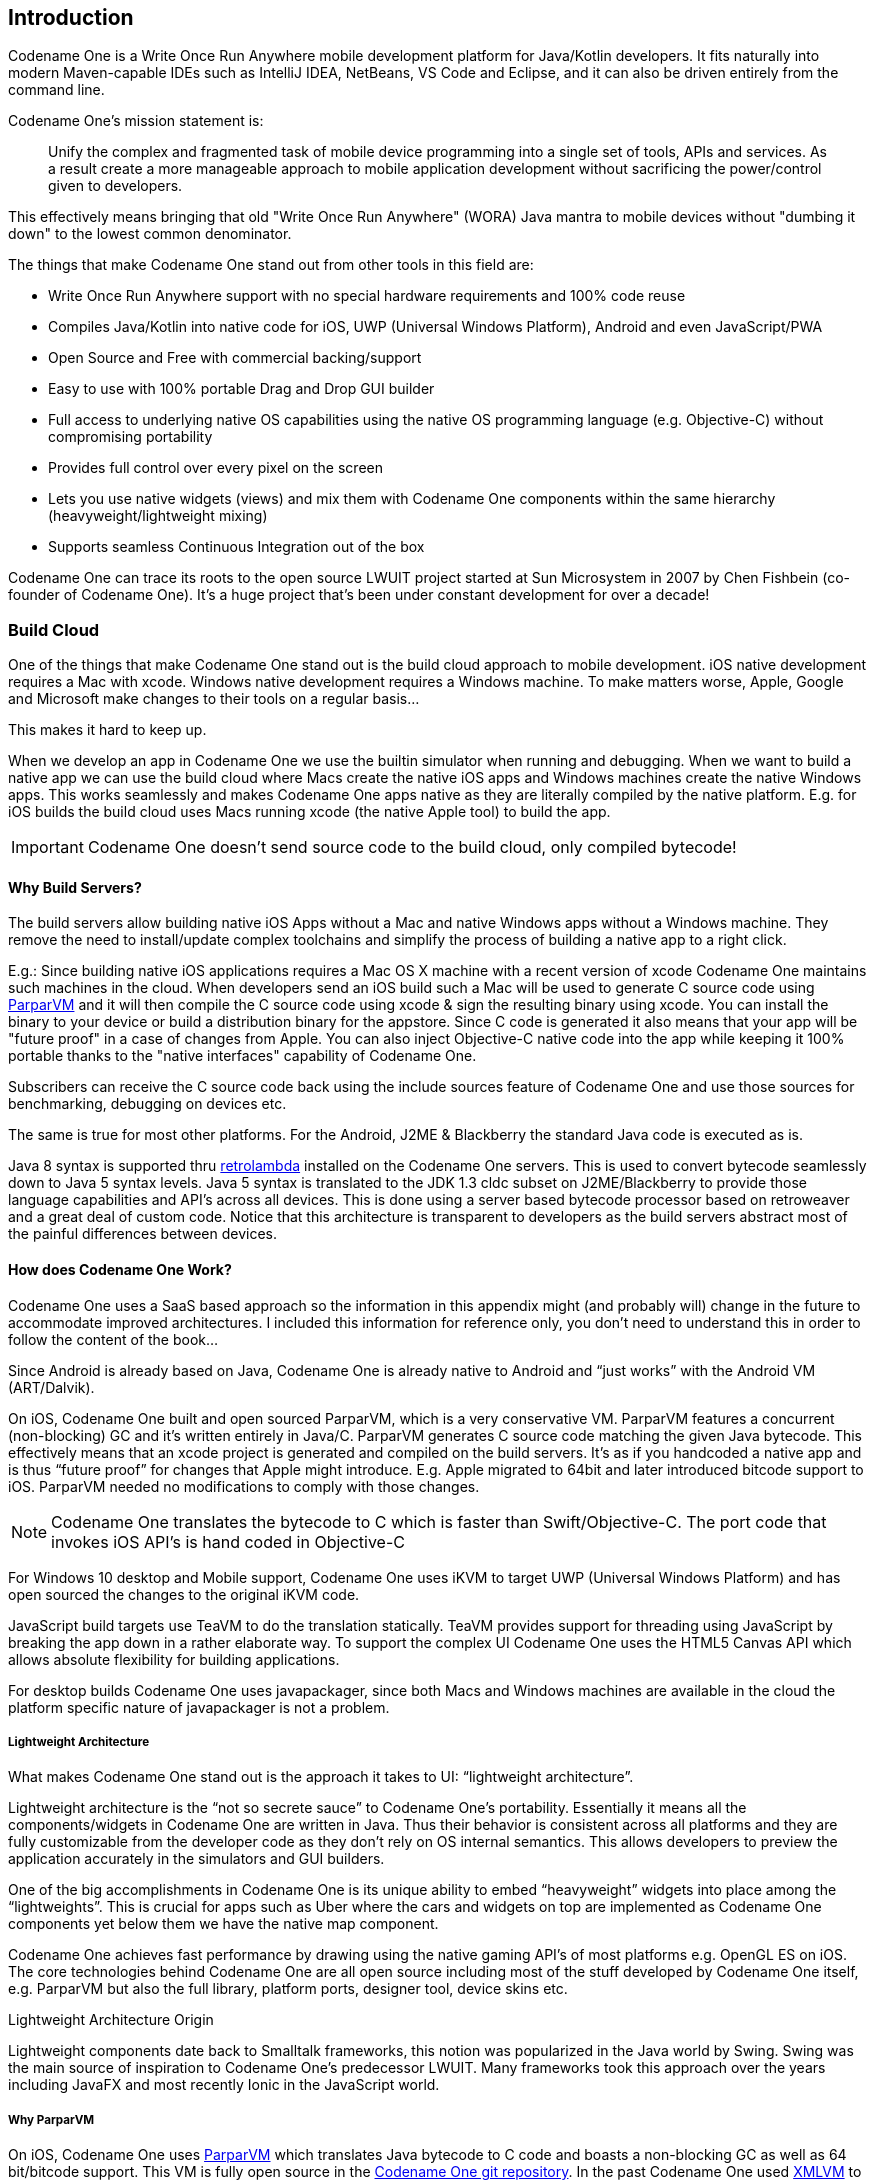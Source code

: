 == Introduction

Codename One is a Write Once Run Anywhere mobile development platform for Java/Kotlin developers. It fits naturally into modern Maven-capable IDEs such as IntelliJ IDEA, NetBeans, VS Code and Eclipse, and it can also be driven entirely from the command line.

Codename One's mission statement is:

[quote]
____
Unify the complex and fragmented task of mobile device programming into a single set of tools, APIs and services. As a result create a more manageable approach to mobile application development without sacrificing the power/control given to developers.
____

This effectively means bringing that old "Write Once Run Anywhere" (WORA) Java mantra to mobile devices without "dumbing it down" to the lowest common denominator.

The things that make Codename One stand out from other tools in this field are:

* Write Once Run Anywhere support with no special hardware requirements and 100% code reuse (((Reuse)))
* Compiles Java/Kotlin into native code for iOS, UWP (Universal Windows Platform), Android and even JavaScript/PWA
* Open Source and Free with commercial backing/support
* Easy to use with 100% portable Drag and Drop GUI builder
* Full access to underlying native OS capabilities using the native OS programming language (e.g. Objective-C) without compromising portability
* Provides full control over every pixel on the screen
* Lets you use native widgets (views) and mix them with Codename One components within the same hierarchy (heavyweight/lightweight mixing) (((Widgets)))
* Supports seamless Continuous Integration out of the box

Codename One can trace its roots to the open source LWUIT project started at Sun Microsystem in 2007 by Chen Fishbein (co-founder of Codename One). It's a huge project that's been under constant development for over a decade!


=== Build Cloud

One of the things that make Codename One stand out is the build cloud approach to mobile development. iOS native development requires a Mac with xcode. Windows native development requires a Windows machine. To make matters worse, Apple, Google and Microsoft make changes to their tools on a regular basis...

This makes it hard to keep up.

When we develop an app in Codename One we use the builtin simulator when running and debugging. When we want to build a native app we can use the build cloud where Macs create the native iOS apps and Windows machines create the native Windows apps. This works seamlessly and makes Codename One apps native as they are literally compiled by the native platform. E.g. for iOS builds the build cloud uses Macs running xcode (the native Apple tool) to build the app.

IMPORTANT: Codename One doesn't send source code to the build cloud, only compiled bytecode!

==== Why Build Servers?

The build servers allow building native iOS Apps without a Mac and native Windows apps without a Windows machine. They remove the need to install/update complex toolchains and simplify the process of building a native app to a right click.

E.g.: Since building native iOS applications requires a Mac OS X machine with a recent version of xcode Codename One maintains such machines in the cloud. When developers send an iOS build such a Mac will be used to generate C source code using https://github.com/codenameone/CodenameOne/tree/master/vm[ParparVM] and it will then compile the C source code using xcode & sign the resulting binary using xcode. You can install the binary to your device or build a distribution binary for the appstore. Since C code is generated it also means that your app will be "future proof" in a case of changes from Apple. You can also inject Objective-C native code into the app while keeping it 100% portable thanks to the "native interfaces" capability of Codename One.

Subscribers can receive the C source code back using the include sources feature of Codename One and use those sources for benchmarking, debugging on devices etc.

The same is true for most other platforms. For the Android, J2ME & Blackberry the standard Java code is executed as is.

Java 8 syntax is supported thru https://github.com/orfjackal/retrolambda[retrolambda] installed on the Codename One servers. This is used to convert bytecode seamlessly down to Java 5 syntax levels. Java 5 syntax is translated to the JDK 1.3 cldc subset on J2ME/Blackberry to provide those language capabilities and API's across all devices. This is done using a server based bytecode processor based on retroweaver and a great deal of custom code. Notice that this architecture is transparent to developers as the build servers abstract most of the painful differences between devices.

==== How does Codename One Work?

Codename One uses a SaaS based approach so the information in this appendix might (and probably will) change in the future to accommodate improved architectures. I included this information for reference only, you don't need to understand this in order to follow the content of the book...

Since Android is already based on Java, Codename One is already native to Android and "`just works`" with the Android VM (ART/Dalvik).

On iOS, Codename One built and open sourced ParparVM, which is a very conservative VM. ParparVM features a concurrent (non-blocking) GC and it's written entirely in Java/C. ParparVM generates C source code matching the given Java bytecode. This effectively means that an xcode project is generated and compiled on the build servers. It's as if you handcoded a native app and is thus "`future proof`" for changes that Apple might introduce. E.g. Apple migrated to 64bit and later introduced bitcode support to iOS. ParparVM needed no modifications to comply with those changes.

NOTE: Codename One translates the bytecode to C which is faster than Swift/Objective-C. The port code that invokes iOS API's is hand coded in Objective-C

For Windows 10 desktop and Mobile support, Codename One uses iKVM to target UWP (Universal Windows Platform) and has open sourced the changes to the original iKVM code.

JavaScript build targets use TeaVM to do the translation statically. TeaVM provides support for threading using JavaScript by breaking the app down in a rather elaborate way. To support the complex UI Codename One uses the HTML5 Canvas API which allows absolute flexibility for building applications.

For desktop builds Codename One uses javapackager, since both Macs and Windows machines are available in the cloud the platform specific nature of javapackager is not a problem.

===== Lightweight Architecture

What makes Codename One stand out is the approach it takes to UI: "`lightweight architecture`".

Lightweight architecture is the "`not so secrete sauce`" to Codename One's portability. Essentially it means all the components/widgets in Codename One are written in Java. Thus their behavior is consistent across all platforms and they are fully customizable from the developer code as they don't rely on OS internal semantics. This allows developers to preview the application accurately in the simulators and GUI builders.

One of the big accomplishments in Codename One is its unique ability to embed "`heavyweight`" widgets into place among the "`lightweights`".  This is crucial for apps such as Uber where the cars and widgets on top are implemented as Codename One components yet below them we have the native map component.

Codename One achieves fast performance by drawing using the native gaming API's of most platforms e.g. OpenGL ES on iOS. The core technologies behind Codename One are all open source including most of the stuff developed by Codename One itself, e.g. ParparVM but also the full library, platform ports, designer tool, device skins etc.

.Lightweight Architecture Origin
****
Lightweight components date back to Smalltalk frameworks, this notion was popularized in the Java world by Swing. Swing was the main source of inspiration to Codename One's predecessor LWUIT. Many frameworks took this approach over the years including JavaFX and most recently Ionic in the JavaScript world.
****

===== Why ParparVM

On iOS, Codename One uses https://github.com/codenameone/CodenameOne/tree/master/vm[ParparVM] which translates Java bytecode to C code and boasts a non-blocking GC as well as 64 bit/bitcode support. This VM is fully open source in the https://github.com/codenameone/CodenameOne/[Codename One git repository]. In the past Codename One used http://www.xmlvm.org/[XMLVM] to generate native code in a very similar way but the XMLVM solution was too generic for the needs of Codename One. https://github.com/codenameone/CodenameOne/tree/master/vm[ParparVM] boasts a unique architecture of translating code to C (similarly to XMLVM), because of that Codename One is the only solution of its kind that can **guarantee** future iOS compatibility since the officially supported iOS toolchain is always used instead of undocumented behaviors.

NOTE: XMLVM could guarantee that in theory but it is no longer maintained

The key advantages of ParparVM over other approaches are:

- *Truly Native* -- since code is translated to C rather than directly to ARM or LLVM code the app is "more native". It uses the official tools and approaches from Apple and can benefit from their advancements e.g. latest bitcode changes or profiling capabilities.

- *Smaller Class Library* -- ParparVM includes a very small segment of the full JavaAPI's resulting in final binaries that are smaller than the alternatives by orders of magnitude. This maps directly to performance and memory overhead.

- *Simple and Extensible* -- to work with ParparVM you need a basic understanding of C. This is crucial for the fast moving world of mobile development, as Apple changes things left and right we need a more agile VM.

===== Windows Phone/UWP

In the past Codename One had 2 major Windows VM port rewrites and 3 or 4 rendering pipelines within those ports (depends on how you would define a "rewrite").

NOTE: The old Windows Phone port was deprecated and is no longer supported, the UWP port is the only supported Windows mobile target

Codename One now targets UWP by leveraging a https://github.com/shannah/cn1-ikvm-uwp[modified version of iKVM] to build native Windows Universal Applications.

iKVM uses a bytecode to CLR translation process that effectively converts Java bytecode directly to the .net equivalent. This is paired with a port of the Codename One API's that was built for the UWP environment. The UWP port generates native Windows 10 applications that can support ARM Windows devices natively as well as desktops etc. These binaries can be uploaded directly to Microsofts online store without special processing.

===== JavaScript Port

The JavaScript port of Codename One is based on the amazing work of the http://teavm.org:[TeaVM project]. The team behind TeaVM effectively built a JVM that translates Java bytecode into JavaScript source code while maintaining threading semantics using a very imaginative approach.

The JavaScript port allows unmodified Codename One applications to run within a desktop or mobile browser. The port itself is based on the HTML5 Canvas API, this provides a pixel perfect implementation of the Codename One API.

NOTE: The JavaScript port is only available for Enterprise grade subscribers of Codename One

===== Desktop and Android

The other ports of Codename One use the VM's available on the host machines/environments to execute the runtime. https://github.com/orfjackal/retrolambda[Retrolambda] is used to provide Java 8 language features in a portable way.

The Android port uses the native Android tools including the gradle build environment in the latest versions.

The desktop port creates a standard JavaSE application which is packaged with the JRE and an installer.

NOTE: The Desktop port is only available to pro grade subscribers of Codename One


==== Versions In Codename One

One of the confusing things about Codename One is the versions. Since Codename One is a SaaS product versioning isn't as simple as a 2.x or 3.x moniker. However, to conform to this convention Codename One does make versioned releases which contribute to the general confusion.

When a version of Codename One is released the version number refers to the libraries at the time of the release. These libraries are then frozen and are made available to developers who use the https://www.codenameone.com/how-do-i---get-repeatable-builds-build-against-a-consistent-version-of-codename-one-use-the-versioning-feature.html[Versioned Builds] feature. The plugin, which includes the designer as well as all development that is unrelated to versioned builds continues with its regular updates immediately after release. The same is true for the build servers that move directly to their standard update cycle.

=== History

.LWUIT App Screenshot circa 2007
image::img/developer-guide/lwuit-screenshot.png[LWUIT App Screenshot,scaledwidth=15%]

Codename One was started by Chen Fishbein and Shai Almog who authored the Open Source LWUIT project at Sun Microsystems (circa 2007). The LWUIT project aimed to solve the fragmentation within J2ME/Blackberry devices by creating a higher standard of user interface than the common baseline at the time. LWUIT received critical acclaim and traction within multiple industries but was limited by the declining feature phone market. It was forked by several companies including Nokia. It was used as the base standard for DTV in Brazil. Another fork has brought a LWUIT into high end cars from Toyota and other companies. This fork later adapted Codename One as well.

In 2012 Shai and Chen formed Codename One as they left Oracle. The project has taken many of the basic concepts developed within the LWUIT project and adapted them to the smartphone world which is still experiencing similar issues to the device fragmentation of the old J2ME phones.

=== Core Concepts of Mobile Programming

Before we proceed I'd like to explain some universal core concepts of mobile programming that might not be intuitive. These are universal concepts that apply to mobile programming regardless of the tools you are using.

You can skip this section if you feel you are familiar enough with the core problems/issues in mobile app development.

==== Density

Density is also known as DPI (Dots Per Inch) or PPI (pixels or points per inch). Density is confusing, unintuitive and might collide with common sense. E.g. an iPhone 7 plus has a resolution of `1080x1920` pixels and a PPI of `401` for a 5 inch screen. On the other hand an iPad 4 has `1536x2048` pixels with a PPI of `264` on a `9.7` inch screen... Smaller devices can have higher resolutions!

As the following figure shows, if a Pixel 2 XL had pixels the size of an iPad it would have been twice the size of that iPad. While in reality it's nearly half the height of the iPad!

.Device Density vs. Resolution
image::img/developer-guide/dpi.png[Device Density vs Resolution]

Differences in density can be extreme. A second generation iPad has 132 PPI, where modern phones have PPI that crosses the 600 mark.
Low resolution images on high PPI devices will look either small or pixelated. High resolution images on low PPI devices will look huge, overscaled (artifacts) and will consume too much memory.

.How the Same Image Looks in Different Devices
image::img/developer-guide/image-sizes-different-dpis.png[How the Same Image Looks in Different Devices]

The exact same image will look different on each device, sometimes to a comical effect. One of the solutions for this problem is multi-images. All OS’s support the ability to define different images for various densities. I will discuss multi-images later in Chapter 2.

This also highlights the need for working with measurements other than pixels. Codename One supports millimeters (or dips) as a unit of measurement. This is highly convenient and is a better representation of size when dealing with mobile devices.

But there is a bigger conceptual issue involved. We need to build a UI that adapts to the wide differences in form factors. We might have fewer pixels on an iPad but because of its physical size we would expect the app to cram more information into that space so the app won't feel like a blown up phone application. There are multiple strategies to address that but one of the first steps is in the layout managers. (((Layouts, Layout)))

I'll discuss the layout managers in depth in Chapter 2 but the core concept is that they decide where a UI element is placed based on generic logic. That way the user interface can adapt automatically to the huge variance in display size and density.

==== Touch Interface

The fact that mobile devices use a touch interface today isn't news... But the implications of that aren't immediately obvious to some developers.

UI elements need to be finger sized and heavily spaced. Otherwise we risk the "`fat finger`" effect. That means spacing should be in millimeters and not in pixels due to device density.

Scrolling poses another challenge in touch based interfaces. In desktop applications it's very common to nest scrollable items. However, in touch interfaces the scrolling gesture doesn't allow such nuance. Furthermore, scrolling on both the horizontal and vertical axis (side scrolling) can be very inconvenient in touch based interfaces.

==== Device Fragmentation

Some developers single out this wide range of resolutions and densities as "`device fragmentation`". While it does contribute to development complexity for the most part it isn't a difficult problem to overcome.

Densities aren't the cause of device fragmentation. Device fragmentation is caused by multiple OS versions with different behaviors. This is very obvious on Android and for the most part relates to the slow rollout of Android vendor versions compared to Googles rollout. E.g. 7 months after the Android 8 (Oreo) release in 2018 it was still available on 1.1% of the devices. The damning statistic is that 12% of the devices in mid 2018 run Android 4.4 Kitkat released in 2013! (((Google)))

This makes QA difficult as the disparity between these versions is pretty big. These numbers will be out of date by the time you read this but the core problem remains. It's hard to get all device manufacturers on the same page so this problem will probably remain in the foreseeable future despite everything.

==== Performance

Besides the obvious need for performance and smooth animation within a mobile app there are a couple of performance related issues that might not be intuitive to new developers: size and power.

===== App Size

Apps are installed and managed via stores. This poses some restrictions about what an app can do. But it also creates a huge opportunity. Stores manage automatic update and to some degree the marketing/monetization of the app.

A good mobile app is updated once a month and sometimes even once a week. Since the app downloads automatically from the store this can be a huge benefit:

* Existing users are reminded of the app and get new features instantly
* New users notice the app featured on a "`what's new`" list

If an app is big it might not update over a cellular network connection. Google and Apple have restrictions on automatic updates over cellular networks to preserve battery life and data plans. A large app might negatively impact users perception of the app and trigger uninstalls e.g. when a phone is low on available space.

===== Power Drain

Desktop developers rarely think about power usage within their apps. In mobile development this is a crucial concept. Modern device OS's have tools that highlight misbehaving applications and this can lead to bad reviews.

Code that loops forever while waiting for input will block the CPU from sleeping and slowly drain the battery.

Worse. Mobile OS's kill applications that drain the battery. If the app is draining the battery and is minimized (e.g. during an incoming call) the app could be killed. This will impact app performance and usability.

==== Sandbox and Permissions

Apps installed on the device are “sandboxed” to a specific area so they won’t harm the device or its functionality. The filesystem of mobile applications is restricted so one application can’t access the files of another application. Things that most developers take for granted on the desktop such as a “file picker” or accessing the image folder don’t work on devices!

This means that when your application works on a file it belongs only to your application. In order to share the file with a different application you need to ask the operating system to do that for you.

Furthermore, some features require a “permission” prompt and in some cases require special flags in system files. Apps need to request permission to use sensitive capabilities e.g. Camera, Contacts etc.  +
Historically Android developers just declared required permissions for an app and the user was prompted with permissions during install. Android 6 adopted the approach used by iOS of prompting the user for permission when accessing a feature.

This means that in runtime a user might revoke a permission. A good example in the case of an Uber app is the location permission. If a user revokes that permission the app might lose its location.

=== Installing Codename One

IMPORTANT: Codename One requires either JDK 11 or JDK 8. Other JDK versions are not supported at this time.

Codename One projects are built with Maven. Typical Maven targets such as `package`, `clean` and `install` work out of the box, but the Codename One integrations that ship with each IDE provide dedicated Run and Build actions for a smoother workflow.

To create a new Codename One project visit https://start.codenameone.com/ and generate a starter project, or run the Codename One Application Project Archetype (`cn1app-archetype`) directly on the command line:

[source,bash]
----
mvn archetype:generate \
  -DarchetypeGroupId=com.codenameone \
  -DarchetypeArtifactId=cn1app-archetype \
  -DarchetypeVersion=LATEST \
  -DgroupId=YOUR_GROUP_ID \
  -DartifactId=YOUR_ARTIFACT_ID \
  -Dversion=1.0-SNAPSHOT \
  -DmainName=YOUR_MAIN_NAME \
  -DinteractiveMode=false
----

This command generates a project in the current directory. The folder name matches the `artifactId` value. For example, specifying `-DartifactId=myapp` produces a project inside a new `myapp` directory.

Import the generated Maven project into your preferred IDE and use the Codename One Run in Simulator task from the IDE toolbar or Run/Debug buttons:

* *IntelliJ IDEA* – use *File > Open* on the project directory, then choose the Codename One Run in Simulator action from the toolbar or standard Run/Debug controls.
* *NetBeans* – use *File > Open Project*, select the generated Maven project, and rely on the Codename One toolbar actions to run and debug the simulator.
* *VS Code* – install the Java and Codename One extensions, open the folder, and trigger the Run in Simulator task from the command palette or the Run/Debug buttons.
* *Eclipse* – use *File > Import > Existing Maven Projects*, then use the Codename One launch shortcuts provided by the plugin for simulator and build tasks.
* *Command line* – invoke Maven goals directly whenever you need to integrate with CI/CD pipelines or scripting.

For deeper coverage of the Maven goals, project structure, and automation tasks, continue with <<maven-project-workflow>>.

NOTE: Arbitrary Maven dependencies probably won't work for Codename One. Many dependencies assume a full JDK which Codename One can't provide and they often assume functionality that might not be available e.g. reflection, Spring, etc.

.Legacy onboarding resources
****
Legacy Ant-based project instructions remain available for teams maintaining older codebases. New projects should follow the Maven workflows described in this guide.
****

==== Important Notes for New Projects

Before we get to the code there are few important things we need to understand about Codename One applications.

* *App Name* - This is the name of the app and the main class, it's important to get this right as it's hard to change this value later
* *Package Name* - It's *crucial* you get this value right. Besides the difficulty of changing this after the fact, once an app is submitted to iTunes/Google Play with a specific package name this can't be changed! See the sidebar "Picking a Package Name".
* *Theme* - There are various types of builtin themes in Codename One, for simplicity we recommend `Native` as it's a clean slate starting point

.Picking a Package Name
****
Apple, Google and Microsoft identify applications based on their package names. If you use a domain that you don't own it's possible that someone else will use that domain and collide with you. In fact some developers left the default `com.mycompany` domain in place all the way into production in some cases.

This can cause difficulties when submitting to Apple, Google or Microsoft. Submitting to one of them is no guarantee of success when submitting to another.

To come up with the right package name use a reverse domain notation. So if my website is `goodstuff.co.uk` my package name should start with `uk.co.goodstuff`. I highly recommend the following guidelines for package names:

* *Lower Case* - some OS's are case sensitive and handling a mistake in case is painful. The Java convention is lower case and I would recommend sticking to that although it isn't a requirement

* *Avoid Dash and Underscore* - You can't use a dash character (`-`) for a package name in Java. Underscore (`_`) doesn't work for iOS. If you want more than one word just use a deeper package e.g.: `com.mydomain.deeper.meaningful.name`

* *Obey Java Rules* - A package name can't start with a number so you can't use `com.mydomain.1sler`. You should avoid using Java keywords like `this`, `if` etc.

* *Avoid Top Level* - instead of using `uk.co.goodstuff` use `uk.co.goodstuff.myapp`. That would allow you to have more than one app on a domain
****

==== Runtime

Once Maven is set up we can run the `HelloWorld` application by selecting the Codename One Run in Simulator task from the IDE run menu. The Codename One simulator launches and you can use its menus to control and inspect details related to the device. You can rotate it, determine its location in the world, monitor networking calls etc.

With the `Skins` menu you can download device skins to see how your app will look on different devices.

TIP: Some skins are bigger than the screen size, uncheck the `Scrollable` flag in the `Simulator` menu to handle them more effectively

Use your IDE's Debug button with the Run in Simulator task to launch the simulator under the debugger.

.Simulator vs. Emulator
****
Codename One ships with a simulator similarly to the iOS toolchain which also has a simulator. Android ships with an emulator. Emulators go the extra mile. They create a virtual machine that's compatible with the device CPU and then boot the full mobile OS within that environment. This provides an accurate runtime environment but is **painfully slow**.

Simulators rely on the fact that OS's are similar and so they leave the low level details in place and just map the API behavior. Since Codename One relies on Java it can start simulating on top of the virtual machine on the desktop. That provides several advantages including fast development cycles and full support for all the development tools/debuggers you can use on the desktop.

Emulators make sense for developers who want to build OS level services e.g. screensavers or low level services. Standard applications are better served by simulators.
****

==== The Source Code Of The Hello World App

After clicking finish in the new project wizard we have a `HelloWorld` project with a few default settings. I'll break the class down to small pieces and explain each piece starting with the enclosing class:

[source,java,title='HelloWorld Class']
----
public class HelloWorld { // <1>
    private Form current; // <2>
    private Resources theme; // <3>

    // ... class methods ...
}
----

<1> This is the main class, it's the entry point to the app, notice it doesn't have a `main` method but rather callback which we will discuss soon

<2> Forms are the "`top level`" UI element in Codename One. Only one `Form` is shown at a time and everything you see on the screen is a child of that `Form`

<3> Every app has a theme, it determines how everything within the application looks e.g. colors, fonts etc.

Next let's discuss the first lifecycle method `init(Object)`. I discuss the lifecycle in depth in the  <<ApplicationLifecycle,Application Lifecycle Sidebar>>.

[source,java,title='HelloWorld init(Object)']
----
public void init(Object context) { // <1>
    updateNetworkThreadCount(2); // <2>
    theme = UIManager.initFirstTheme("/theme"); // <3>
    Toolbar.setGlobalToolbar(true); // <4>
    Log.bindCrashProtection(true); // <5>
    addNetworkErrorListener(err -> { // <6>
        err.consume(); // <7>
        if(err.getError() != null) { // <8>
            Log.e(err.getError());
        }
        Log.sendLogAsync(); // <9>
        Dialog.show("Connection Error", // <10>
            "There was a networking error in the connection to " +
            err.getConnectionRequest().getUrl(), "OK", null);
    });
}
----

<1> `init` is the first of the four lifecycle methods. It's responsible for initialization of variables and values

<2> By default Codename One has one thread that performs all the networking, we set the default to two which gives better performance

<3> The theme determines the appearance of the application. We'll discuss this in the next chapter

<4> This enables the `Toolbar` API by default, it allows finer control over the title bar area

<5> Crash protection automatically sends device crash logs through the cloud

<6> In case of a network error the code in this block would run, you can customize it to handle networking errors effectively

<7> `consume()` swallows the event so it doesn't trigger other alerts, it generally means "`we got this`"

<8> Not all errors include an exception, if we have an exception we can log it with this code

<9> This will email the log from the device to you if you have a pro subscription

<10> This shows an error dialog to the user, in production you might want to remove that code

`init(Object)` works as a constructor to some degree. We recommend avoiding the constructor for the main class and placing logic in the init method instead. This isn't crucial but we recommend it since the constructor might happen too early in the application lifecycle.

In a cold start `init(Object)` is invoked followed by the `start()` method. However, `start()` can be invoked more than once if an app is minimized and restored, see the sidebar <<ApplicationLifecycle,Application Lifecycle>>:

[source,java,title='HelloWorld start()']
----
public void start() {
    if(current != null){ // <1>
        current.show(); // <2>
        return;
    }
    Form hi = new Form("Hi World", BoxLayout.y()); // <3>
    hi.add(new Label("Hi World")); // <4>
    hi.show(); // <5>
}
----

<1> If the app was minimized we usually don't want to do much, just show the last `Form` of the application

<2> `current` is a `Form` which is the top most visual element. We can only have one `Form` showing and we enforce that by using the `show()` method

<3> We create a new simple `Form` instance. It has the title "`Hello World`" and arranges elements vertically (on the Y axis)

<4> We add another `Label` below the title, see figure <<TitleAndLabelImage>>. We will discuss component hierarchy later

<5> The `show()` method places the `Form` on the screen. Only one `Form` can be shown at a time

.Title and Label in the UI
image::img/developer-guide/codenameone-hello-world-title-label.png[Title and Label in the UI,scaledwidth=50%]

There are some complex ideas within this short snippet which I'll address later in this chapter when talking about layout. The gist of it is that we create and show a `Form`. `Form` is the top level UI element, it takes over the whole screen. We can add UI elements to that `Form` object, in this case the `Label`. We use the `BoxLayout` to arrange the elements within the `Form` from top to the bottom vertically.

.Application Lifecycle
****
A few years ago Romain Guy (a senior Google Android engineer) was on stage at the Google IO conference. He asked for a show of hands of people who understand the `Activity` lifecycle (`Activity` is similar to a Codename One main class). He then proceeded to jokingly call the audience members who lifted their hands "`liars`" claiming that after all his years in Google he still doesn't understand it...

Lifecycle seems simple on the surface but hides a lot of nuance. Android's lifecycle is ridiculously complex. Codename One tries to simplify this and also make it portable. Sometimes complexity leaks out and the nuances can be difficult to deal with.

Simply explained an application has three states:

* *Foreground* - it's running and in the foreground which means the user can physically interact with the app
* *Suspended* - the app isn't in the foreground, it's either paused or has a background process running
* *Not Running* - the app was never launched, was killed or crashed

The lifecycle is the process of transitioning between these 3 states and the callbacks invoked when such a transition occurs. The first time we launch the app we start from a "`Cold Start`" (Not Running State) but on subsequent launches the app is usually started from the "Warm Start" (Suspended State).

.Codename One Application Lifecycle
image::img/developer-guide/codenameone-application-lifecycle.png[Codename One Application Lifecycle]

Codename One has four standard callback methods in the lifecycle API:

* `init(Object)` - is invoked when the app is first launched from a _Not Running_ state.
* `start()` - is invoked for two separate cases. After `start()` is finished the app transitions to the _Foreground_ state.
** Following `init(Object)` in case of a cold start. Cold start refers to starting the app from a _Not Running_ state.
** When the app is restored from _Suspended_ state. In this case `init(Object)` isn't invoked
* `stop()` - is invoked when the app is minimized e.g. when switching to a different app. After `stop()` is finished the app transitions to the _Suspended_ state.
* `destroy()` - is invoked when the app is destroyed e.g. killed by a user in the task manager. After `destroy()` is finished the app is no longer running hence it's in the _Not Running_ state.

IMPORTANT: `destroy()` is optional there is no guarantee that it will be invoked. It should be used only as a last resort
****

Now that we have a general sense of the lifecycle lets look at the last two lifecycle methods:

[source,java,title='HelloWorld stop() and destroy()']
----
public void stop() { // <1>
    current = getCurrentForm(); // <2>
    if(current instanceof Dialog) { // <3>
        ((Dialog)current).dispose();
        current = getCurrentForm();
    }
}

public void destroy() { // <4>
}
----

<1> `stop()` is invoked when the app is minimized or a different app is opened

<2> As the app is stopped we save the current `Form` so we can restore it back in `start()` if the app is restored

<3> `Dialog` is a bit of a special case restoring a `Dialog` might block the proper flow of application execution so we dispose them and then get the parent `Form`

<4> `destroy()` is a very special case. Under normal circumstances you shouldn't write code in `destroy()`. `stop()` should work for most cases

That's it. Hopefully you have a general sense of the code. It's time to run on the device.

==== Building and Deploying On Devices

.Codename One Control Center
image::img/developer-guide/control-center-main.png[Codename One Settings/Control Center,scaledwidth=50%]

You can use the Control Center to configure almost anything. Specifically, the application title, application version, application icon etc. are all found in the Codename One Settings maven target.

There are many options within this UI that control almost every aspect of the application from signing to basic settings.

Your device builds using the Codename One Cloud can also be found right here as well as subscription information.

.Device Builds in Logged out State
image::img/developer-guide/control-center-builds-empty.png[Builds in Empty State,scaledwidth=50%]

===== Signing/Certificates

All of the modern mobile platforms require signed applications but they all take radically different approaches when implementing it.

Signing is a process that marks your final application for the device with a special value. This value (signature) is a value that only you can generate based on the content of the application and your certificate. Effectively it guarantees the app came from you. This blocks a 3rd party from signing their apps and posing as you to the appstore or to the user. It's a crucial security layer.

A certificate is the tool we use for signing. Think of it as a mathematical rubber stamp that generates a different value each time. Unlike a rubber stamp a signature can't be forged!

====== Signing on Android

.Backup your Android certificate and save its password!
WARNING: If you lose your Android certificate you will not be able to update your app

Android uses a self signed certificate approach. You can just generate a certificate by describing who you are and picking a password!

Anyone can do that. However, once a certificate is published it can't be replaced...

If this wasn't the case someone else could potentially push an "`upgrade`" to your app. Once an app is submitted with a certificate to Google Play this app can't be updated with any other certificate.

With that in mind generating an Android certificate is trivial.

NOTE: The following chart illustrates a process that's identical on all IDE's

.Process of Certificate Generation for Android
image::img/developer-guide/android-certificate-generator.png[]

.Your certificate will generate into the file `Keychain.ks` in your home directory
TIP: Make sure to back that up and the password as losing these can have dire consequences

.Should I Use a Different Certificate for Each App?
****
In theory yes. In practice it's a pain... Keeping multiple certificates and managing them is a pain so we often just use one.

The drawback of this approach occurs when you are building an app for someone else or want to sell the app. Giving away your certificate is akin to giving away your house keys. So it makes sense to have separate certificates for each app.
****

====== Signing and Provisioning iOS

Code signing for iOS relies on Apple as the certificate authority. This is something that doesn't exist on Android. iOS also requires provisioning as part of the certificate process and completely separates the process for development/release.

But first let's start with the good news:

* Losing an iOS certificate is no big deal - in fact we revoke them often with no impact on shipping apps
* Codename One has a wizard that hides most of the pain related to iOS signing

In iOS Apple issues the certificates for your applications. That way the certificate is trusted by Apple and is assigned to your Apple iOS developer account. There is one important caveat: You need an iOS Developer Account and Apple charges a 99USD Annual fee for that.

TIP: The 99USD price and requirement have been around since the introduction of the iOS developer program for roughly 10 years at the time of this writing. It might change at some point though

Apple also requires a "`provisioning profile`" which is a special file bound to your certificate and app. This file describes some details about the app to the iOS installation process. One of the details it includes during development is the list of permitted devices.

.The Four Files Required for iOS Signing and Provisioning
image::img/developer-guide/ios-certificates-provisioning.png[The 4 files Required for iOS Signing and Provisioning]

We need 4 files for signing. Two certificates and two provisioning profiles:

. *Production* -- The production certificate/provisioning pair is used for builds that are uploaded to iTunes

. *Development* -- The development certificate/provisioning is used to install on your development devices

The certificate wizard automatically creates these 4 files and configures them for you.

.Using the iOS Certificate Wizard Steps 1 and 2
image::img/developer-guide/ios-certificate-wizard-1.png[Using the iOS Certificate Wizard Steps 1 and 2]

.Using the iOS Certificate Wizard Steps 3 and 4
image::img/developer-guide/ios-certificate-wizard-2.png[Using the iOS Certificate Wizard Steps 3 and 4]

.Using the iOS Certificate Wizard Steps 5 and 6
image::img/developer-guide/ios-certificate-wizard-3.png[Using the iOS Certificate Wizard Steps 5 and 6]

[TIP]
====
If you have more than one project you should use the same iOS P12 certificate files in all the projects and just regenerate the provisioning. In this situation the certificate wizard asks you if you want to revoke the existing certificate which you shouldn't revoke in such a case. You can update the provisioning profile in Apple's iOS developer website.
====

One important aspect of provisioning on iOS is the device list in the provisioning step. Apple only allows you to install the app on 100 devices during development. This blocks developers from skipping the appstore altogether. It's important you list the correct UDID for the device in the list otherwise install will fail.

WARNING: There are several apps and tools that offer the UDID of the device, they aren't necessarily reliable and might give a fake number!

.Get the UDID of a Device
image::img/developer-guide/get-device-udid.png[Get the UDID of a Device]

TIP: You can right click the UDID and select #copy# to copy it

The simplest and most reliable process for getting a UDID is via iTunes. I've used other approaches in the past that worked but this approach is guaranteed.

NOTE: Ad hoc provisioning allows 1000 beta testers for your application but it's a more complex process that we won't discuss here although it's supported by Codename One

===== Build and Install

Before we continue with the build we should sign up at https://www.codenameone.com/build-server.html where you can soon follow the progress of your builds. You need a Codename One account in order to build for the device.

Now that we have certificates the process of device builds is literally a right click away for both OS's. We can right click the project and select #Codename One# -> #Send iOS Debug Build# or #Codename One# -> #Send Android Build#.

.Right click menu options for sending device builds
image::img/developer-guide/getting-started-right-click-menu.png[Right click menu options for sending device builds,scaledwidth=50%]

NOTE: The first time you send a build you will be prompted for the email and password you provided when signing up for Codename One

Once you send a build you should see the results in the build server page:

.Build Results
image::img/developer-guide/build-server-results.png[Build Results,scaledwidth=80%]

TIP: On iOS make sure you use Safari when installing, as 3rd party browsers might have issues

Once you go through those steps you should have the #HelloWorld# app running on your device. This process is non-trivial when starting so if you run into difficulties don't despair and seek help at the discussion forum (https://www.codenameone.com/discussion-forum.html) or stack overflow (https://stackoverflow/tags/codenameone/). Once you go through signing and installation, it becomes easier.

TIP: You can also install the application either by emailing the install link to your account (using the #e-mail Link#
button)

You can also download the binaries in order to upload them to the appstores.


=== Kotlin

Codename One started before Kotlin became public. Kotlin has since shown itself as an interesting option for developers especially within the Android community. With that in mind we decided to integrate support for Kotlin into Codename One.

To use Kotlin with Codename One you can create a kotlin directory next to the java directory under the `common/src/main` directory. Kotlin code that resides there can work as usual and interact with the Java code.

Please notice the following:

- Don't use the project conversion tools or accept the warning that the project isn't a Kotlin project. We do our own build process

- Warnings and errors aren't listed correctly and builds that claim to have errors might pass

==== Hello Kotlin

Due to the way Kotlin works you can just create a regular Java project and convert sources to Kotlin. You can mix Java and Kotlin code without a problem and Codename One would "just work".

The hello world Java source file looks like this (removed some comments and whitespace):

[source,java]
----
public class MyApplication {
    private Form current;
    private Resources theme;

    public void init(Object context) {
        theme = UIManager.initFirstTheme("/theme");
        Toolbar.setGlobalToolbar(true);
        Log.bindCrashProtection(true);
    }

    public void start() {
        if(current != null){
            current.show();
            return;
        }
        Form hi = new Form("Hi World", BoxLayout.y());
        hi.add(new Label("Hi World"));
        hi.show();
    }

    public void stop() {
        current = getCurrentForm();
        if(current instanceof Dialog) {
            ((Dialog)current).dispose();
            current = getCurrentForm();
        }
    }

    public void destroy() {
    }
}
----

When you select that file and select the menu option #Code# -> #Convert Java file to Kotlin File# you should get this:

[source,kotlin]
----
class MyApplication {
    private var current: Form? = null
    private var theme: Resources? = null

    fun init(context: Any) {
        theme = UIManager.initFirstTheme("/theme")
        Toolbar.setGlobalToolbar(true)
        Log.bindCrashProtection(true)
    }

    fun start() {
        if (current != null) {
            current!!.show()
            return
        }
        val hi = Form("Hi World", BoxLayout.y())
        hi.add(Label("Hi World"))
        hi.show()
    }

    fun stop() {
        current = getCurrentForm()
        if (current is Dialog) {
            (current as Dialog).dispose()
            current = getCurrentForm()
        }
    }

    fun destroy() {
    }
}
----

That's pretty familiar. The problem is that there are two bugs in the automatic conversion... That is the code for Kotlin behaves differently from standard Java.

The first problem is that Kotlin classes are final unless declared otherwise so we need to add the open keyword before the class declaration as such:

[source,kotlin]
----
open class MyApplication
----

This is essential as the build server will fail with weird errors related to instanceof.

NOTE: This only applies to the main class of the project, other classes in Codename One can remain `final`

The second problem is that arguments are non-null by default. The `init` method might have a null argument. So this fails with an exception. The solution is to add a question mark to the end of the call: `fun init(context: Any?)`.

So the full working sample is:

[source,kotlin]
----
open class MyApplication {
    private var current: Form? = null
    private var theme: Resources? = null
    fun init(context: Any?) {
        theme = UIManager.initFirstTheme("/theme")
        Toolbar.setGlobalToolbar(true)
        Log.bindCrashProtection(true)
    }

    fun start() {
        if (current != null) {
            current!!.show()
            return
        }
        val hi = Form("Hi World", BoxLayout.y())
        hi.add(Label("Hi World"))
        hi.show()
    }

    fun stop() {
        current = getCurrentForm()
        if (current is Dialog) {
            (current as Dialog).dispose()
            current = getCurrentForm()
        }
    }

    fun destroy() {
    }
}
----

Once all of that is in place Kotlin should just work. This should be possible for additional JVM languages in the future.
